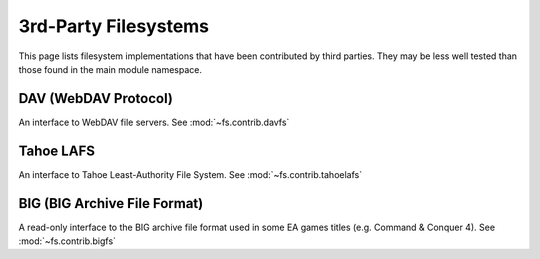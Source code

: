 3rd-Party Filesystems
=====================

This page lists filesystem implementations that have been contributed by
third parties.  They may be less well tested than those found in the main
module namespace.

DAV (WebDAV Protocol)
----------------------------
An interface to WebDAV file servers. See :mod:`~fs.contrib.davfs`


Tahoe LAFS
----------
An interface to Tahoe Least-Authority File System.  See :mod:`~fs.contrib.tahoelafs`


BIG (BIG Archive File Format)
-----------------------------
A read-only interface to the BIG archive file format used in some EA games titles (e.g. Command & Conquer 4).  See :mod:`~fs.contrib.bigfs`


